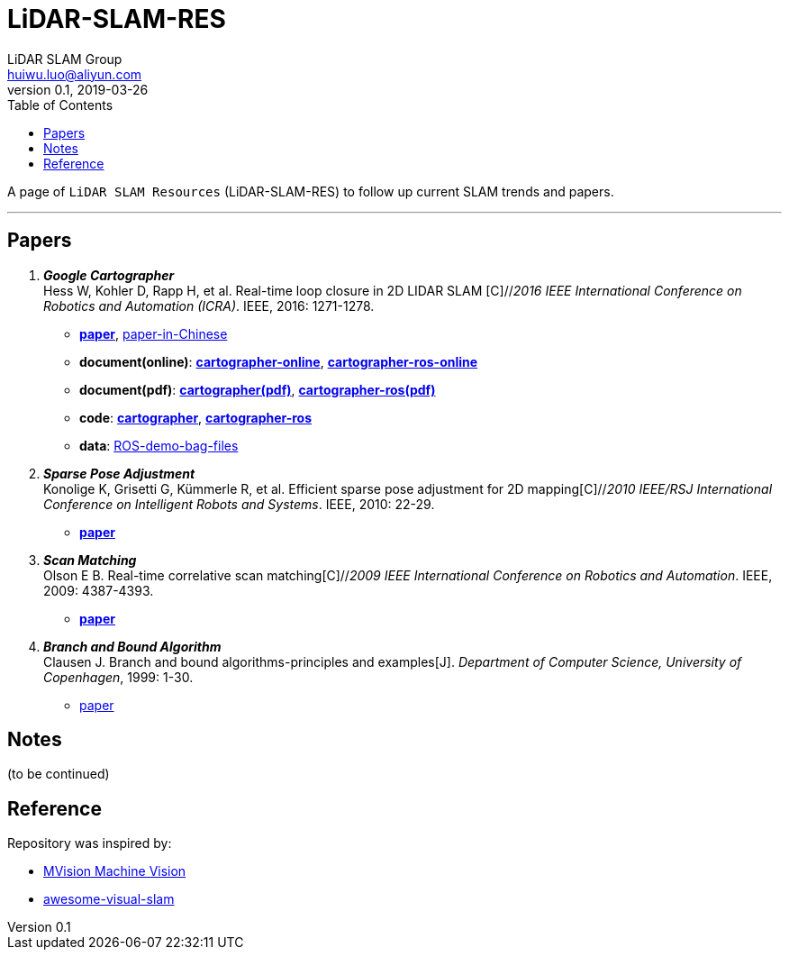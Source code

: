 = LiDAR-SLAM-RES
LiDAR SLAM Group <huiwu.luo@aliyun.com>
v0.1, 2019-03-26
:toc:
:icons: font

[.lead]
A page of `LiDAR SLAM Resources` (LiDAR-SLAM-RES) to follow up current SLAM trends and papers.

'''

== Papers
. [big red yellow-background]*_Google Cartographer_* +
Hess W, Kohler D, Rapp H, et al. Real-time loop closure in 2D LIDAR SLAM [C]//_2016 IEEE International Conference on Robotics and Automation (ICRA)_. IEEE, 2016: 1271-1278.

** https://ai.google/research/pubs/pub45466.pdf[**paper**],  https://blog.csdn.net/luohuiwu/article/details/88890307[paper-in-Chinese]

** **document(online)**: https://google-cartographer.readthedocs.io/en/latest/index.html[**cartographer-online**], 
https://google-cartographer-ros.readthedocs.io/en/latest/index.html[**cartographer-ros-online**]

** **document(pdf)**: 
https://media.readthedocs.org/pdf/google-cartographer/latest/google-cartographer.pdf[**cartographer(pdf)**], 
https://media.readthedocs.org/pdf/google-cartographer-ros/latest/google-cartographer-ros.pdf[**cartographer-ros(pdf)**]

** **code**: https://github.com/googlecartographer/cartographer[**cartographer**], https://google-cartographer-ros.readthedocs.io/en/latest/index.html[**cartographer-ros**]


** **data**:
https://google-cartographer-ros.readthedocs.io/en/latest/demos.html[ROS-demo-bag-files]

. [red]#*_Sparse Pose Adjustment_*# +
Konolige K, Grisetti G, Kümmerle R, et al. Efficient sparse pose adjustment for 2D mapping[C]//_2010 IEEE/RSJ International Conference on Intelligent Robots and Systems_. IEEE, 2010: 22-29.

** http://ais.informatik.uni-freiburg.de/publications/papers/konolige10iros.pdf[**paper**]

. *_Scan Matching_* +
Olson E B. Real-time correlative scan matching[C]//_2009 IEEE International Conference on Robotics and Automation_. IEEE, 2009: 4387-4393.

** https://april.eecs.umich.edu/media/pdfs/olson2009icra.pdf[**paper**]

. *_Branch and Bound Algorithm_* +
Clausen J. Branch and bound algorithms-principles and examples[J]. _Department of Computer Science, University of Copenhagen_, 1999: 1-30.

** http://janders.eecg.toronto.edu/1387/readings/b_and_b.pdf[paper]


== Notes
(to be continued)

== Reference
Repository was inspired by:

* https://github.com/Ewenwan/MVision[MVision Machine Vision]

* https://github.com/tzutalin/awesome-visual-slam[awesome-visual-slam]